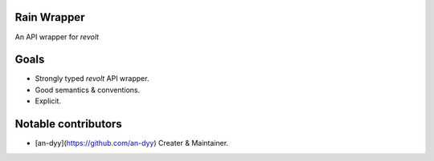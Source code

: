 Rain Wrapper
============
An API wrapper for `revolt`


Goals
=====
- Strongly typed `revolt` API wrapper.
- Good semantics & conventions.
- Explicit.


Notable contributors
====================
- [an-dyy](https://github.com/an-dyy) Creater & Maintainer.
